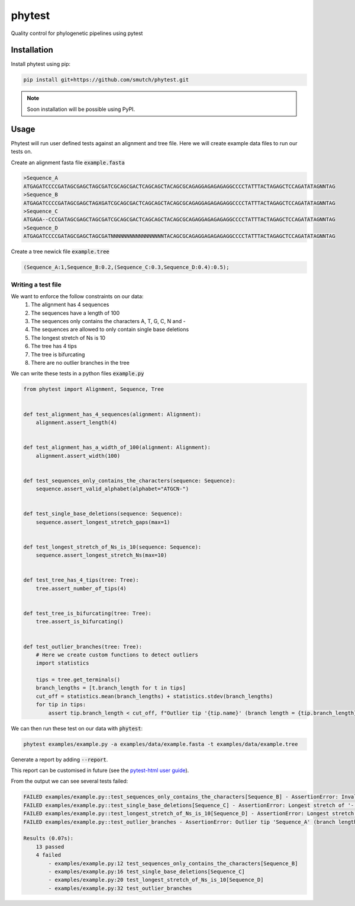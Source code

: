
==============
phytest
==============

.. start-badges

|pipeline badge| |coverage badge| |docs badge| |black badge| |pre-commit badge| |ice-virus-example badge|

.. |pipeline badge| image:: https://github.com/smutch/phytest/workflows/pipeline/badge.svg
    :target: https://github.com/smutch/phytest/actions

.. |docs badge| image:: https://github.com/smutch/phytest/workflows/docs/badge.svg
    :target: https://smutch.github.io/phytest/

.. |black badge| image:: https://img.shields.io/badge/code%20style-black-000000.svg
    :target: https://github.com/psf/black

.. |coverage badge| image:: https://img.shields.io/endpoint?url=https://gist.githubusercontent.com/smutch/e8160655e03d9015b1e93b97ed611f4f/raw/coverage-badge.json
    :target: https://smutch.github.io/phytest/coverage/

.. |pre-commit badge| image:: https://results.pre-commit.ci/badge/github/phytest-devs/phytest/main.svg
    :target: https://results.pre-commit.ci/latest/github/phytest-devs/phytest/main

.. |ice-virus-example badge| image:: https://github.com/smutch/phytest/workflows/ice-virus-example/badge.svg
    :target: https://github.com/smutch/phytest/actions/workflows/ice_virus_example.yml

.. end-badges

Quality control for phylogenetic pipelines using pytest

.. start-quickstart

Installation
============
Install phytest using pip:

.. code-block:: bash

    pip install git+https://github.com/smutch/phytest.git

.. note ::

    Soon installation will be possible using PyPI.


Usage
============

Phytest will run user defined tests against an alignment and tree file. Here we will create example data files to run our tests on.

Create an alignment fasta file :code:`example.fasta`

.. code-block:: text

    >Sequence_A
    ATGAGATCCCCGATAGCGAGCTAGCGATCGCAGCGACTCAGCAGCTACAGCGCAGAGGAGAGAGAGGCCCCTATTTACTAGAGCTCCAGATATAGNNTAG
    >Sequence_B
    ATGAGATCCCCGATAGCGAGCTAGXGATCGCAGCGACTCAGCAGCTACAGCGCAGAGGAGAGAGAGGCCCCTATTTACTAGAGCTCCAGATATAGNNTAG
    >Sequence_C
    ATGAGA--CCCGATAGCGAGCTAGCGATCGCAGCGACTCAGCAGCTACAGCGCAGAGGAGAGAGAGGCCCCTATTTACTAGAGCTCCAGATATAGNNTAG
    >Sequence_D
    ATGAGATCCCCGATAGCGAGCTAGCGATNNNNNNNNNNNNNNNNNTACAGCGCAGAGGAGAGAGAGGCCCCTATTTACTAGAGCTCCAGATATAGNNTAG

Create a tree newick file :code:`example.tree`

.. code-block:: text

    (Sequence_A:1,Sequence_B:0.2,(Sequence_C:0.3,Sequence_D:0.4):0.5);

Writing a test file
########################

We want to enforce the follow constraints on our data:
    1. The alignment has 4 sequences
    2. The sequences have a length of 100
    3. The sequences only contains the characters A, T, G, C, N and -
    4. The sequences are allowed to only contain single base deletions
    5. The longest stretch of Ns is 10
    6. The tree has 4 tips
    7. The tree is bifurcating
    8. There are no outlier branches in the tree

We can write these tests in a python files :code:`example.py`

.. code-block:: python

    from phytest import Alignment, Sequence, Tree


    def test_alignment_has_4_sequences(alignment: Alignment):
        alignment.assert_length(4)


    def test_alignment_has_a_width_of_100(alignment: Alignment):
        alignment.assert_width(100)


    def test_sequences_only_contains_the_characters(sequence: Sequence):
        sequence.assert_valid_alphabet(alphabet="ATGCN-")


    def test_single_base_deletions(sequence: Sequence):
        sequence.assert_longest_stretch_gaps(max=1)


    def test_longest_stretch_of_Ns_is_10(sequence: Sequence):
        sequence.assert_longest_stretch_Ns(max=10)


    def test_tree_has_4_tips(tree: Tree):
        tree.assert_number_of_tips(4)


    def test_tree_is_bifurcating(tree: Tree):
        tree.assert_is_bifurcating()


    def test_outlier_branches(tree: Tree):
        # Here we create custom functions to detect outliers
        import statistics

        tips = tree.get_terminals()
        branch_lengths = [t.branch_length for t in tips]
        cut_off = statistics.mean(branch_lengths) + statistics.stdev(branch_lengths)
        for tip in tips:
            assert tip.branch_length < cut_off, f"Outlier tip '{tip.name}' (branch length = {tip.branch_length})!"



We can then run these test on our data with :code:`phytest`:

.. code-block:: bash

    phytest examples/example.py -a examples/data/example.fasta -t examples/data/example.tree

Generate a report by adding :code:`--report`.

.. image:: docs/images/report.png
  :alt: HTML Report

This report can be customised in future (see the `pytest-html user guide <https://pytest-html.readthedocs.io/en/latest/user_guide.html>`_).

From the output we can see several tests failed:

.. code-block::

    FAILED examples/example.py::test_sequences_only_contains_the_characters[Sequence_B] - AssertionError: Invalid pattern found in 'Sequence_B'!
    FAILED examples/example.py::test_single_base_deletions[Sequence_C] - AssertionError: Longest stretch of '-' in 'Sequence_C' > 1!
    FAILED examples/example.py::test_longest_stretch_of_Ns_is_10[Sequence_D] - AssertionError: Longest stretch of 'N' in 'Sequence_D' > 10!
    FAILED examples/example.py::test_outlier_branches - AssertionError: Outlier tip 'Sequence_A' (branch length = 1.0)!

    Results (0.07s):
        13 passed
        4 failed
            - examples/example.py:12 test_sequences_only_contains_the_characters[Sequence_B]
            - examples/example.py:16 test_single_base_deletions[Sequence_C]
            - examples/example.py:20 test_longest_stretch_of_Ns_is_10[Sequence_D]
            - examples/example.py:32 test_outlier_branches

.. end-quickstart

